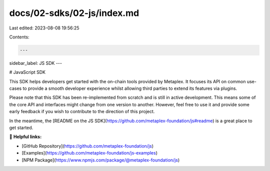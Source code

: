 docs/02-sdks/02-js/index.md
===========================

Last edited: 2023-08-08 19:56:25

Contents:

.. code-block:: md

    ---
sidebar_label: JS SDK
---

# JavaScript SDK

This SDK helps developers get started with the on-chain tools provided by Metaplex. It focuses its API on common
use-cases to provide a smooth developer experience whilst allowing third parties to extend its features via plugins.

Please note that this SDK has been re-implemented from scratch and is still in active development. This means some of
the core API and interfaces might change from one version to another. However, feel free to use it and provide some
early feedback if you wish to contribute to the direction of this project. 

In the meantime, the [README on the JS SDK](https://github.com/metaplex-foundation/js#readme) is a great place to get started.

🔗 **Helpful links:**

- [GitHub Repository](https://github.com/metaplex-foundation/js)
- [Examples](https://github.com/metaplex-foundation/js-examples)
- [NPM Package](https://www.npmjs.com/package/@metaplex-foundation/js)



